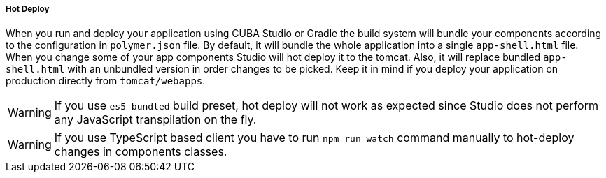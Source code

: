 :sourcesdir: ../../../../../source

[[polymer_hot_deploy]]
===== Hot Deploy

When you run and deploy your application using CUBA Studio or Gradle the build system will bundle your components according to the configuration in `polymer.json` file. By default, it will bundle the whole application into a single `app-shell.html` file. When you change some of your app components Studio will hot deploy it to the tomcat.  Also, it will replace bundled `app-shell.html` with an unbundled version in order changes to be picked. Keep it in mind if you deploy your application on production directly from `tomcat/webapps`.

[WARNING]
====
If you use `es5-bundled` build preset, hot deploy will not work as expected since Studio does not perform any JavaScript transpilation on the fly.
====

[WARNING]
====
If you use TypeScript based client you have to run `npm run watch` command manually to hot-deploy changes in components classes.
====

